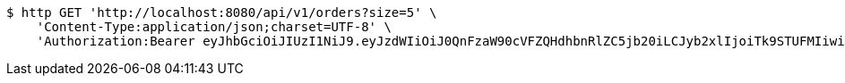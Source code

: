 [source,bash]
----
$ http GET 'http://localhost:8080/api/v1/orders?size=5' \
    'Content-Type:application/json;charset=UTF-8' \
    'Authorization:Bearer eyJhbGciOiJIUzI1NiJ9.eyJzdWIiOiJ0QnFzaW90cVFZQHdhbnRlZC5jb20iLCJyb2xlIjoiTk9STUFMIiwiaWF0IjoxNzE2OTc5NDc3LCJleHAiOjE3MTY5ODMwNzd9.bKPG3HEvSR-1LWmS18UBq8XX8oxjXy_c3UsHlt3nlvM'
----
